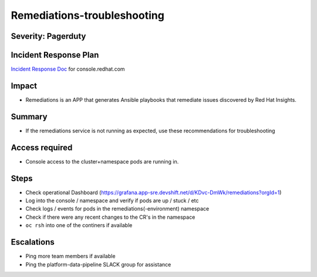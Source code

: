Remediations-troubleshooting
===========================================

Severity: Pagerduty
-------------------

Incident Response Plan
----------------------

`Incident Response Doc`_ for console.redhat.com

Impact
------

-  Remediations is an APP that generates Ansible playbooks that remediate issues discovered by Red Hat Insights.

Summary
-------

-  If the remediations service is not running as expected, use these recommendations for troubleshooting

Access required
---------------

-  Console access to the cluster+namespace pods are running in.

Steps
-----
-  Check operational Dashboard (https://grafana.app-sre.devshift.net/d/KDvc-DmWk/remediations?orgId=1)

-  Log into the console / namespace and verify if pods are up / stuck / etc
-  Check logs / events for pods in the remediations(-environment) namespace
-  Check if there were any recent changes to the CR's in the namespace
-  ``oc rsh`` into one of the continers if available

Escalations
-----------

-  Ping more team members if available
-  Ping the platform-data-pipeline SLACK group for assistance


.. _Incident Response Doc: https://docs.google.com/document/d/1AyEQnL4B11w7zXwum8Boty2IipMIxoFw1ri1UZB6xJE
